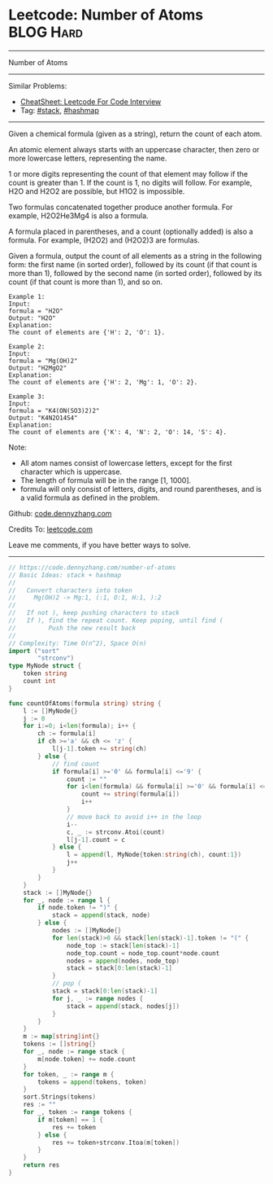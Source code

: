 * Leetcode: Number of Atoms                                              :BLOG:Hard:
#+STARTUP: showeverything
#+OPTIONS: toc:nil \n:t ^:nil creator:nil d:nil
:PROPERTIES:
:type:     stack, classic, hashmap
:END:
---------------------------------------------------------------------
Number of Atoms
---------------------------------------------------------------------
#+BEGIN_HTML
<a href="https://github.com/dennyzhang/code.dennyzhang.com/tree/master/problems/number-of-atoms"><img align="right" width="200" height="183" src="https://www.dennyzhang.com/wp-content/uploads/denny/watermark/github.png" /></a>
#+END_HTML
Similar Problems:
- [[https://cheatsheet.dennyzhang.com/cheatsheet-leetcode-A4][CheatSheet: Leetcode For Code Interview]]
- Tag: [[https://code.dennyzhang.com/review-stack][#stack]], [[https://code.dennyzhang.com/review-hashmap][#hashmap]]
---------------------------------------------------------------------
Given a chemical formula (given as a string), return the count of each atom.

An atomic element always starts with an uppercase character, then zero or more lowercase letters, representing the name.

1 or more digits representing the count of that element may follow if the count is greater than 1. If the count is 1, no digits will follow. For example, H2O and H2O2 are possible, but H1O2 is impossible.

Two formulas concatenated together produce another formula. For example, H2O2He3Mg4 is also a formula.

A formula placed in parentheses, and a count (optionally added) is also a formula. For example, (H2O2) and (H2O2)3 are formulas.

Given a formula, output the count of all elements as a string in the following form: the first name (in sorted order), followed by its count (if that count is more than 1), followed by the second name (in sorted order), followed by its count (if that count is more than 1), and so on.

#+BEGIN_EXAMPLE
Example 1:
Input: 
formula = "H2O"
Output: "H2O"
Explanation: 
The count of elements are {'H': 2, 'O': 1}.
#+END_EXAMPLE

#+BEGIN_EXAMPLE
Example 2:
Input: 
formula = "Mg(OH)2"
Output: "H2MgO2"
Explanation: 
The count of elements are {'H': 2, 'Mg': 1, 'O': 2}.
#+END_EXAMPLE

#+BEGIN_EXAMPLE
Example 3:
Input: 
formula = "K4(ON(SO3)2)2"
Output: "K4N2O14S4"
Explanation: 
The count of elements are {'K': 4, 'N': 2, 'O': 14, 'S': 4}.
#+END_EXAMPLE

Note:

- All atom names consist of lowercase letters, except for the first character which is uppercase.
- The length of formula will be in the range [1, 1000].
- formula will only consist of letters, digits, and round parentheses, and is a valid formula as defined in the problem.

Github: [[https://github.com/dennyzhang/code.dennyzhang.com/tree/master/problems/number-of-atoms][code.dennyzhang.com]]

Credits To: [[https://leetcode.com/problems/number-of-atoms/description/][leetcode.com]]

Leave me comments, if you have better ways to solve.
---------------------------------------------------------------------
#+BEGIN_SRC go
// https://code.dennyzhang.com/number-of-atoms
// Basic Ideas: stack + hashmap
//
//   Convert characters into token
//     Mg(OH)2 -> Mg:1, (:1, O:1, H:1, ):2
//
//   If not ), keep pushing characters to stack
//   If ), find the repeat count. Keep poping, until find (
//         Push the new result back
//
// Complexity: Time O(n^2), Space O(n)
import ("sort"
        "strconv")
type MyNode struct {
    token string
    count int
}

func countOfAtoms(formula string) string {
    l := []MyNode{}
    j := 0
    for i:=0; i<len(formula); i++ {
        ch := formula[i]
        if ch >='a' && ch <= 'z' {
            l[j-1].token += string(ch)
        } else {
            // find count
            if formula[i] >='0' && formula[i] <='9' {
                count := "" 
                for i<len(formula) && formula[i] >='0' && formula[i] <='9' {
                    count += string(formula[i])
                    i++
                }
                // move back to avoid i++ in the loop
                i--
                c, _ := strconv.Atoi(count)
                l[j-1].count = c
            } else {
                l = append(l, MyNode{token:string(ch), count:1})
                j++
            }
        }
    }
    stack := []MyNode{}
    for _, node := range l {
        if node.token != ")" {
            stack = append(stack, node)
        } else {
            nodes := []MyNode{}
            for len(stack)>0 && stack[len(stack)-1].token != "(" {
                node_top := stack[len(stack)-1]
                node_top.count = node_top.count*node.count
                nodes = append(nodes, node_top)
                stack = stack[0:len(stack)-1]
            }
            // pop (
            stack = stack[0:len(stack)-1]
            for j, _ := range nodes {
                stack = append(stack, nodes[j])
            }
        }
    }
    m := map[string]int{}
    tokens := []string{}
    for _, node := range stack {
        m[node.token] += node.count
    }
    for token, _ := range m {
        tokens = append(tokens, token)
    }
    sort.Strings(tokens)
    res := ""
    for _, token := range tokens {
        if m[token] == 1 {
            res += token
        } else {
            res += token+strconv.Itoa(m[token])
        }
    }
    return res
}
#+END_SRC

#+BEGIN_HTML
<div style="overflow: hidden;">
<div style="float: left; padding: 5px"> <a href="https://www.linkedin.com/in/dennyzhang001"><img src="https://www.dennyzhang.com/wp-content/uploads/sns/linkedin.png" alt="linkedin" /></a></div>
<div style="float: left; padding: 5px"><a href="https://github.com/dennyzhang"><img src="https://www.dennyzhang.com/wp-content/uploads/sns/github.png" alt="github" /></a></div>
<div style="float: left; padding: 5px"><a href="https://www.dennyzhang.com/slack" target="_blank" rel="nofollow"><img src="https://www.dennyzhang.com/wp-content/uploads/sns/slack.png" alt="slack"/></a></div>
</div>
#+END_HTML
